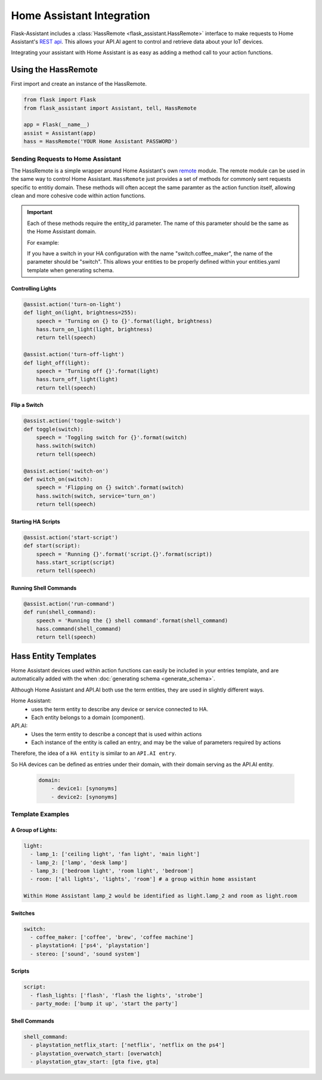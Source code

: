 ************************************
Home Assistant Integration
************************************

Flask-Assistant includes a :class:`HassRemote <flask_assistant.HassRemote>` interface to make requests to Home Assistant's `REST api <https://home-assistant.io/developers/rest_api/>`_. This allows your API.AI agent to control and retrieve data about your IoT devices. 



Integrating your assistant with Home Assistant is as easy as adding a method call to your action functions.


Using the HassRemote
=====================


First import and create an instance of the HassRemote.

.. code-block:: python

    from flask import Flask
    from flask_assistant import Assistant, tell, HassRemote

    app = Flask(__name__)
    assist = Assistant(app)
    hass = HassRemote('YOUR Home Assistant PASSWORD')

Sending Requests to Home Assistant
----------------------------------


The HassRemote is a simple wrapper around Home Assistant's own `remote <https://github.com/home-assistant/home-assistant/blob/master/homeassistant/remote.py>`_ module. The remote module can be used in the same way to control Home Assistant. ``HassRemote`` just provides a set of methods for commonly sent requests specific to entitiy domain. These methods will often accept the same paramter as the action function itself, allowing clean and more cohesive code within action functions.


.. important:: Each of these methods require the entity_id parameter. The name of this parameter should be the same as  the Home Assistant domain.

    For example:

    If you have a switch in your HA configuration with the name "switch.coffee_maker", the name of the parameter should be "switch". This allows your entities to be properly defined within your entities.yaml template when generating schema.
 

Controlling Lights
^^^^^^^^^^^^^^^^^^

.. code-block:: python

    @assist.action('turn-on-light')
    def light_on(light, brightness=255):
        speech = 'Turning on {} to {}'.format(light, brightness)
        hass.turn_on_light(light, brightness)
        return tell(speech)

    @assist.action('turn-off-light')
    def light_off(light):
        speech = 'Turning off {}'.format(light)
        hass.turn_off_light(light)
        return tell(speech)


Flip a Switch
^^^^^^^^^^^^^^

.. code-block:: python

    @assist.action('toggle-switch')
    def toggle(switch):
        speech = 'Toggling switch for {}'.format(switch)
        hass.switch(switch)
        return tell(speech)

    @assist.action('switch-on')
    def switch_on(switch):
        speech = 'Flipping on {} switch'.format(switch)
        hass.switch(switch, service='turn_on')
        return tell(speech)


Starting HA Scripts
^^^^^^^^^^^^^^^^^^^

.. code-block:: python

    @assist.action('start-script')
    def start(script):
        speech = 'Running {}'.format('script.{}'.format(script))
        hass.start_script(script)
        return tell(speech)

Running Shell Commands
^^^^^^^^^^^^^^^^^^^^^^

.. code-block:: python

    @assist.action('run-command')
    def run(shell_command):
        speech = 'Running the {} shell command'.format(shell_command)
        hass.command(shell_command)
        return tell(speech)


.. Controlling Groups
.. ------------------

.. .. code-block:: python

..     @assist.action('turn-on-group')
..     def turn_on_group(group, brightness=255):
..         speech = 'Turning on {} to {} brightness'.format(group, brightness)
..         hass.call_service('light', 'turn_on', {'entity_id': 'group.{}'.format(group), brightness: brightness})
..         return tell(speech)


Hass Entity Templates
======================

Home Assistant devices used within action functions can easily be included in your entries template, and are automatically added with the when :doc:`generating schema <generate_schema>`.


Although Home Assistant and API.AI both use the term entities, they are used in slightly different ways.

Home Assistant:
    - uses the term entity to describe any device or service connected to HA.
    - Each entity belongs to a domain (component). 

API.AI:
    - Uses the term entity to describe a concept that is used within actions
    - Each instance of the entity is called an entry, and may be the value of parameters required by actions

Therefore, the idea of a ``HA entity`` is similar to an ``API.AI entry``. 

So HA devices can be defined as entries under their domain, with their domain serving as the API.AI entity.
    
    .. code-block:: yaml
    
        domain:
            - device1: [synonyms]
            - device2: [synonyms]
              
Template Examples
-----------------

A Group of Lights:
^^^^^^^^^^^^^^^^^^

.. code-block:: yaml

    light:
      - lamp_1: ['ceiling light', 'fan light', 'main light']
      - lamp_2: ['lamp', 'desk lamp']
      - lamp_3: ['bedroom light', 'room light', 'bedroom']
      - room: ['all lights', 'lights', 'room'] # a group within home assistant
        
    Within Home Assistant lamp_2 would be identified as light.lamp_2 and room as light.room
        

Switches
^^^^^^^^

.. code-block:: yaml

    switch:
      - coffee_maker: ['coffee', 'brew', 'coffee machine']
      - playstation4: ['ps4', 'playstation']
      - stereo: ['sound', 'sound system']


Scripts
^^^^^^^^

.. code-block:: yaml

    script:
      - flash_lights: ['flash', 'flash the lights', 'strobe']
      - party_mode: ['bump it up', 'start the party']

Shell Commands
^^^^^^^^^^^^^^

.. code-block:: yaml

    
    shell_command:
      - playstation_netflix_start: ['netflix', 'netflix on the ps4']
      - playstation_overwatch_start: [overwatch]
      - playstation_gtav_start: [gta five, gta]
        



        

        

    




